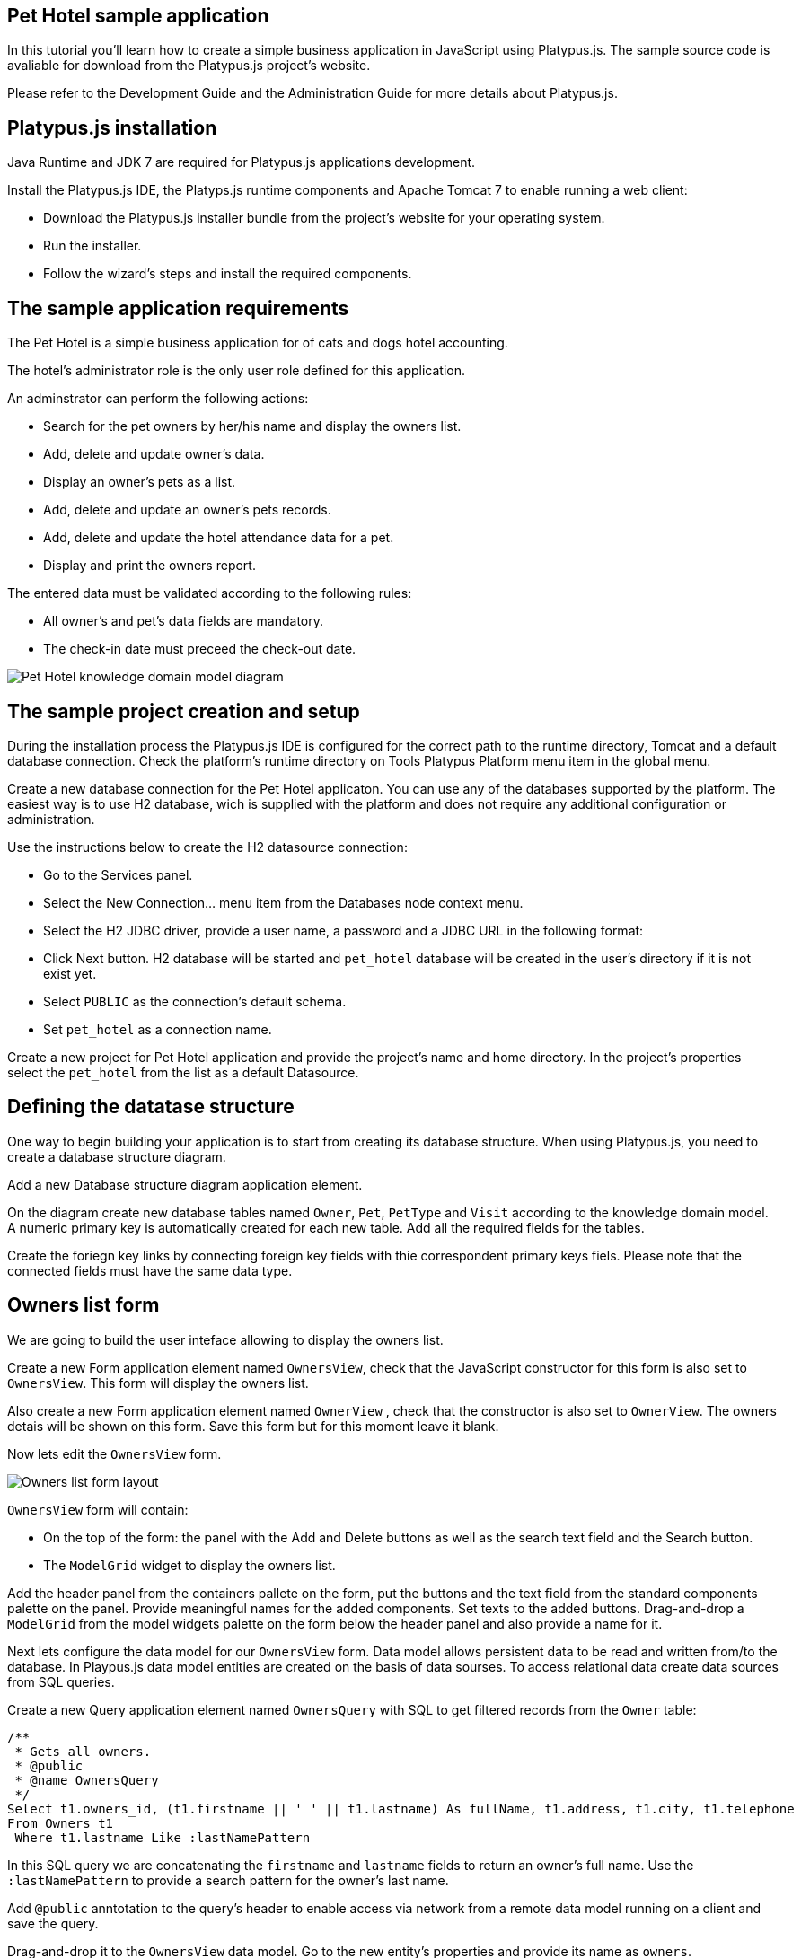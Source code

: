 [[pet-hotel-sample-application]]
Pet Hotel sample application
----------------------------

In this tutorial you'll learn how to create a simple business
application in JavaScript using Platypus.js. The sample source code is
avaliable for download from the Platypus.js project's website.

Please refer to the Development Guide and the Administration Guide for
more details about Platypus.js.

[[platypus.js-installation]]
Platypus.js installation
------------------------

Java Runtime and JDK 7 are required for Platypus.js applications
development.

Install the Platypus.js IDE, the Platyps.js runtime components and
Apache Tomcat 7 to enable running a web client:

* Download the Platypus.js installer bundle from the project's website
for your operating system.
* Run the installer.
* Follow the wizard's steps and install the required components.

[[the-sample-application-requirements]]
The sample application requirements
-----------------------------------

The Pet Hotel is a simple business application for of cats and dogs
hotel accounting.

The hotel's administrator role is the only user role defined for this
application.

An adminstrator can perform the following actions:

* Search for the pet owners by her/his name and display the owners list.
* Add, delete and update owner's data.
* Display an owner's pets as a list.
* Add, delete and update an owner's pets records.
* Add, delete and update the hotel attendance data for a pet.
* Display and print the owners report.

The entered data must be validated according to the following rules:

* All owner's and pet's data fields are mandatory.
* The check-in date must preceed the check-out date.

image:images/appDomain.png[Pet Hotel knowledge domain model diagram]

[[the-sample-project-creation-and-setup]]
The sample project creation and setup
-------------------------------------

During the installation process the Platypus.js IDE is configured for
the correct path to the runtime directory, Tomcat and a default database
connection. Check the platform's runtime directory on Tools Platypus
Platform menu item in the global menu.

Create a new database connection for the Pet Hotel applicaton. You can
use any of the databases supported by the platform. The easiest way is
to use H2 database, wich is supplied with the platform and does not
require any additional configuration or administration.

Use the instructions below to create the H2 datasource connection:

* Go to the Services panel.
* Select the New Connection... menu item from the Databases node context
menu.
* Select the H2 JDBC driver, provide a user name, a password and a JDBC
URL in the following format:
* Click Next button. H2 database will be started and `pet_hotel`
database will be created in the user's directory if it is not exist yet.
* Select `PUBLIC` as the connection's default schema.
* Set `pet_hotel` as a connection name.

Create a new project for Pet Hotel application and provide the project's
name and home directory. In the project's properties select the
`pet_hotel` from the list as a default Datasource.

[[defining-the-datatase-structure]]
Defining the datatase structure
-------------------------------

One way to begin building your application is to start from creating its
database structure. When using Platypus.js, you need to create a
database structure diagram.

Add a new Database structure diagram application element.

On the diagram create new database tables named `Owner`, `Pet`,
`PetType` and `Visit` according to the knowledge domain model. A numeric
primary key is automatically created for each new table. Add all the
required fields for the tables.

Create the foriegn key links by connecting foreign key fields with thie
correspondent primary keys fiels. Please note that the connected fields
must have the same data type.

[[owners-list-form]]
Owners list form
----------------

We are going to build the user inteface allowing to display the owners
list.

Create a new Form application element named `OwnersView`, check that the
JavaScript constructor for this form is also set to `OwnersView`. This
form will display the owners list.

Also create a new Form application element named `OwnerView` , check
that the constructor is also set to `OwnerView`. The owners detais will
be shown on this form. Save this form but for this moment leave it
blank.

Now lets edit the `OwnersView` form.

image:images/ownersList.png[Owners list form layout]

`OwnersView` form will contain:

* On the top of the form: the panel with the Add and Delete buttons as
well as the search text field and the Search button.
* The `ModelGrid` widget to display the owners list.

Add the header panel from the containers pallete on the form, put the
buttons and the text field from the standard components palette on the
panel. Provide meaningful names for the added components. Set texts to
the added buttons. Drag-and-drop a `ModelGrid` from the model widgets
palette on the form below the header panel and also provide a name for
it.

Next lets configure the data model for our `OwnersView` form. Data model
allows persistent data to be read and written from/to the database. In
Playpus.js data model entities are created on the basis of data sourses.
To access relational data create data sources from SQL queries.

Create a new Query application element named `OwnersQuery` with SQL to
get filtered records from the `Owner` table:

[source,Sql]
---------------------------------------------------------------------------------------------------------

/**
 * Gets all owners.
 * @public
 * @name OwnersQuery
 */ 
Select t1.owners_id, (t1.firstname || ' ' || t1.lastname) As fullName, t1.address, t1.city, t1.telephone 
From Owners t1
 Where t1.lastname Like :lastNamePattern
---------------------------------------------------------------------------------------------------------

In this SQL query we are concatenating the `firstname` and `lastname`
fields to return an owner's full name. Use the `:lastNamePattern` to
provide a search pattern for the owner's last name.

Add `@public` anntotation to the query's header to enable access via
network from a remote data model running on a client and save the query.

Drag-and-drop it to the `OwnersView` data model. Go to the new entity's
properties and provide its name as `owners`.

Add the new data model parameter named `lastNamePattern` and connect it
to the corrsespondent parameter of the entity. We'll use this parameter
to perform search on the `Owner` database table.

image:images/ownersListDataModel.png[OwnersView form data model]

Next, bind the `ModelGrid` widget to the `owners` entity. Select the
Model binding entity parameter and select the entiy to bind. Create the
grid's columns using Fill columns context menu item. After that provide
the meaningful columns names and correct the columns captions.

`ModelGrid` widget enables rows insertions and deletions as well as
editing of its its cells. The chandes will be made in the binded data
model entity. This way we can create a simple CRUD functionality even
without any coding. For our grid we disable this feature, because we are
going to use a separate form to edit a single owner's record — disable
deletable, insertable and editable properties of the grid.

Lets write some JavaScript code for our form.

Double click on the Add button and enter the code responsible for
showing the `OwnerView` form:

[source,JavaScript]
--------------------------------------------------

/**
 * Add button's click event handler.
 * @param evt Event object
 */
form.addButton.onActionPerformed = function(evt) {
    var ownerView = new OwnerView();
    ownerView.showModal(refresh);
} 
--------------------------------------------------

In this event handler we create a new instance of the owner's details
form and show it as a modal window. We provide the `refresh` function as
a parameter to enable data model requiery when closing the owner's
details form:

[source,JavaScript]
-------------------- 
function refresh() {
    model.requery();
} 
--------------------

Double click on the Delete button and provide the code fragment
responsible for an owner's record deletion:

[source,JavaScript]
-----------------------------------------------------

/**
 * Delete button's click event handler.
 * @param evt Event object
 */
form.deleteButton.onActionPerformed = function(evt) {
    if (confirm("Delete owner?")) {
        ownersQuery.deleteRow();
        model.save();
    }
}
-----------------------------------------------------

On Delete button click we are showng a confirmation dialogue and if the
action is confirmed the current row in the owners query will be deleted.
Then all changes will be saved to the database.

Provide a handler for the `onMouseClicked` event of the grid widget:

[source,JavaScript]
------------------------------------------------

/**
 * Grid click event handler.
 * @param evt Event object
 */
form.ownersGrid.onMouseClicked = function(evt) {
    if (evt.clickCount > 1) {
        editOwner();
    }
}
------------------------------------------------

Write the `editOwner` function:

[source,JavaScript]
------------------------------------------------

function editOwner() {
    var ownerView = new OwnerView();
    ownerView.ownerID = owners.cursor.owners_id;
    ownerView.showModal(refresh);
}
------------------------------------------------

The code is seems familiar except the handling of the `ownerID`
parameter containing the grid's current owner's record identifier.

Double click on the Search button to provide the search by a last name
action logic:

[source,JavaScript]
-----------------------------------------------------

/**
 * Search button click event handler.
 * @param evt Event object
 */
form.searchButton.onActionPerformed = function(evt) {
     model.params.lastNamePattern = 
           '%' + txtSearch.text + '%';
}
-----------------------------------------------------

When a new value is assigned to a model's parameter the model's data
linked to this parameter is automaically required according to the new
value.

At this point we are ready to run and debug our application. Some test
data can be added to the database tables using our SQL query. When a
query is run the result are shown in a separate results window. You can
also insert, delete and update database records using this window.

[[owners-detalis-pets-and-visits-form]]
Owners detalis, pets and visits form
------------------------------------

Open the OwnerDetails form we've created earlier. This form will contain
the user interface related to a conrete owner, her/his pets and hotel
visits.

image:images/owner.png[OwnerDetails form layout]

Add the Name, Last Name, Address, City and Phone model `TextField`
widgets for an owner's fields. Align this components to the right. Add
`Label` components to the left of the correspondent input text field.
Provide meaningful names for all components and set the labels texts.

Drag-and-drop a `SplitPane` container from the containers palette and
set its separator orientation to vertical.

Add a panel container on the left and right sides of the `SplitPane`.
The left panel is for an owner's pets and the right side is for the
pet's visit to the hotel.

Place the Add and Delete buttons on top of the pets and the visits
panels.

Add `ModelGrid` widgets on the left and the right panels to display pets
and the concrete pet's visits list.

At the bottom of the form add Ok and Cancel buttons to save an owner's
data, as well as the pets and the pet's visits data.

At this moment we have our owner's details form mock layout. Next
configure the form's data model based on the SQL queries and write some
JavaScript code.

Add a new application element for a SQL query selecting data for the
specific owner by her/his identifier:

[source,Sql]
----------------------------- 
/**
 * Gets the owner by its ID.
 * @public
 * @name OwnerQuery
 */ 
Select * 
From Owners t1
 Where :ownerID = t1.owner_id
-----------------------------

Add a query for the pets list for the specific owner:

[source,Sql]
------------------------------------ 
/**
 * Gets the pets for concrete owner.
 * @public 
 * @name PetsQuery
 */ 
Select * 
From Pets t1
 Where :ownerID = t1.owner
------------------------------------

Next, add a query for getting all the hotel visits for the all pets of
the specific owner:

[source,Sql]
---------------------------------------------- 
/**
 * Gets all visits for concrete owner.
 * @public
 * @name VisitsQuery
 */ 
Select t1.visit_id, t1.pet, t1.fromdate,
 t1.todate, t1.description 
From Visit t1
 Inner Join PetsQuery t2 on t1.pet = t2.pet_id
----------------------------------------------

Add a simple query for selecting all pets types:

[source,Sql]
--------------------------- 
/**
 * Gets all types for pets.
 * @public 
 * @name PetTypesQuery
 */ 
Select * From PetType
---------------------------

image:images/ownerViewDataModel.png[OwnerView form data model]

Add a data model parameter `ownerId` and set its type to `Decimal`. Add
new entities based on the OwnerQuery, PetsQuery, VisitsQuery,
PetTypesQuery queries and set the correspondent entites names to
`owner`, `pets`, `visits` и `petTypes`.

Connect the `ownerID` data model parameter to the `ownerID` parameter of
the `owner` entity. In runtime this entity will contain the owner's data
selected according to the parameter value. Notice that this entity will
contain only one row.

Connect the input parameters of the `pets` and `visits` entities to the
current owner's identifier.

The `visits` entity will hold all the visits for the all pets of the
concrete owner, but we want to show on the right grid only the visits
for the currently selected pet. For this, add a filtering link between
the `pet_id` field of the `pets` entity and the `pet` field of the
`visits` entity. Notice that filtering take place on a client and does
not spawn any new database requests.

As the form's data model configuration is completed, bind the form's
model widget to the model.

Set the Model binding field property for the ModelText widgets on the
form and bind them to the name, last name, city and telephone fields of
the `owner` entity.

Create new columns for the `pets` and `visits` grids and bind this
columns to the correspondent fields of the `pets` and `visits` entities.
Provide the correct text for the columns headers.

Ulike the owners list grid the pets and visits grids will allow edit
their cell data.

Provide the ModelCombo widget as a cell component for the pet type
column on the pets grid. For this component specify the `displayField` и
`valueField` by connecting them to the `name` и `pettype` fiels of the
`petTypes` entity.

At the next step we'll write some JavaScript code for the OwnerView
form.

Double click on the OK button and insert the handler code to save the
owner's data:

[source,JavaScript]
-------------------------------------------------

/**
 * Save button's click event handler.
 * @param evt Event object
 */
form.okButton.onActionPerformed = function(evt) {
    if (model.modified) {
        var message = validate();
        if (!message) {
            model.save(function() {
                close(owner.owner_id);
            });
        } else {
            alert(message, title);
        }
    }
}
-------------------------------------------------

In the handler code snippet above validation function is invoked and if
successfull then changes are saved to the database. Write the `validate`
function stub we'll return to its code later.

[source,JavaScript]
-------------------------------------------------------------------

/**
 * Validates the view.
 * @return Validation error message or falsy value if form is valid
 */
function validate() {
    return null;
}
-------------------------------------------------------------------

Double click on the Cancel button and insert JavaScript code to perform
the form close action:

[source,JavaScript]
-----------------------------------------------------

/**
 * Cancel button's click event handler.
 * @param evt Event object
 */
form.cancelButton.onActionPerformed = function(evt) {
    form.close();
}
-----------------------------------------------------

To ensure that a new owner row is inserted add the onRequeried event
hanlder for the `owner` entity:

[source,JavaScript]
----------------------------------------- 
/**
 * Data model's OnRequired event handler.
 * @param evt Event object
 */
model.owner.onRequeried = function(evt) {
    if (!model.params.ownerId) {
        owner.insert();
    }
}
-----------------------------------------

The event handler above will be invoked on form initialization.

Now it is time to add the code for the pets and their visits management.

Insert pets Add button `onActionPerformed` event handler to add a new
pet:

[source,JavaScript]
-----------------------------------------------------

/**
 * The add pet button's click event handler.
 * @param evt Event object
 */
form.addPetButton.onActionPerformed = function(evt) {
    model.pets.insert();
    model.pets.cursor.owner = model.params.owner_id;
}
-----------------------------------------------------

Insert pets Delete button `onActionPerformed` event handler to delete a
pet:

[source,JavaScript]
--------------------------------------------------------

/**
 * Delete pet button's click event handler. 
 * Deletes the selected pet.
 * @param evt Event object
 */
form.deletePetButton.onActionPerformed = function(evt) {
    if (confirm('Delete pet?', title)) {
        model.pets.deleteRow();
    }
}
--------------------------------------------------------

Insert visits Add button `onActionPerformed` event handler to add a new
visit to the hotel:

[source,JavaScript]
-------------------------------------------------------

/**
 * Add visit button's click event handler.
 * @param evt Event object
 */
form.addVisitButton.onActionPerformed = function(evt) {
    model.visits.insert();
} 
-------------------------------------------------------

Дважды кликните мышкой на кнопке Delete на панели визитов и добавьте код
для удаления визита:

Insert visits Delete button `onActionPerformed` event handler to delete
a pet's visit:

[source,JavaScript]
----------------------------------------------------------

/**
 * Delete visit button's click event handler.
 * @param evt Event object
 */
form.deleteVisitButton.onActionPerformed = function(evt) {
    if (confirm('Delete visit?', title)) {
        model.visits.deleteRow();
    }
}
----------------------------------------------------------

Next we will provide the logic for the form validation. Edit the
`validate` function and implement it as follows to perform the owner's
and the pets and visits validation:

[source,JavaScript]
--------------------------------------------------------------------

/**
 * Validates the view.
 * @return Validation error message or empty String if form is valid
 */
function validate() {
    var message = validateOwner();
    message += validatePets();
    message += validateVisits();
    return message;
}
--------------------------------------------------------------------

Add owner's fields validation code:

[source,JavaScript]
--------------------------------------------------------------------

/**
 * Validates owner's properties.
 * @return Validation error message or empty String if form is valid
 */
function validateOwner() {
    var message = "";
    if (!owner.firstname) {
        message += "First name is required.\n";
    }
    if (!owner.lastname) {
        message += "Last name is required.\n";
    }
    if (!owner.address) {
        message += "Address is required.\n";
    }
    if (!owner.city) {
        message += "City is required.\n";
    }
    if (!owner.telephone) {
        message += "Phone number is required.\n";
    }
    return message;
}
--------------------------------------------------------------------

The pets validation code is as follows:

[source,JavaScript]
--------------------------------------------------------------------

/**
 * Validates pets entity.
 * @return Validation error message or empty String if form is valid
 */
function validatePets() {
    var message = "";
    pets.forEach(function(pet) {
        if (!pet.name) {
            message += "Pet's name is required.\n";
        }
        if (!pet.birthdate) {
            message += "Pet's birthdate is required.\n";
        }
        if (!pet.type) {
            message += "Pet's type is required.\n";
        }
    });
    return message;
}
--------------------------------------------------------------------

Insert the visits validation code for the currently selected pet:

[source,Javascript]
-----------------------------------------------------
/**
 * Validates visits entity.
 * @return Validation error message or empty String if form is valid
 */
function validateVisits() {
    var message = "";
    visits.forEach(function(visit) {
        if (!visit.fromdate) {
            message += "Visit from date is required.\n";
        }
        if (!visit.todate) {
            message += "Visit to date is required.\n";
        }
        if (visit.fromdate >= visit.todate) {
            message += "Visit 'from' date must be before 'to' date.\n";
        }
    });
    return message;
}
-----------------------------------------------------------------------

Please notice that the pet's visits validation must be invoked not only
before the model save action, but also on any pets grid cursor movement.
To do that, implement the `willScroll` event of the `pets` entity:

[source,Javascript]
-----------------------------------------------------
/**
 * Pet's entity cursor movement event handler.
 * @param evt Event object
 */
model.pets.onWillScroll = function(evt) {
    Logger.info('Pets scroll event.');
    var message = validateVisits();
    if (message) {
        alert(message);
        return false;
    }
    return true;
}
----------------------------------------------

The cursor will not move if the `onWillScroll` event handle will return
`false` value.

At this stage you need to run and test your application. To do that, run
the application with desktop client and direct connection to the
database. Use step-by-step code debugging to make sure your JavaSctipt
works correctly.

By default the anonymous mode is enabled, but you can activate a user's
login dialogue. For this set the correspondent checkbox in the
application project properties. The user name `admin` with `masterkey`
password are the default credentials you can use to login.

[[improving-the-owners-list-form]]
Improving the owners list form
------------------------------

In this section we are going to add a new column on the owners grid list
to display pets names.

Open for edit the `OwnersView` form layout and drag-and-drop a new Model
Grid Column widget on the owners list grid component. Set the column
name and its header text. Do not connect this column with any of the
entities fields. For this column we are going to use a separate SQL
query to retrieve the pets list and output it using the specific
JavaScript code.

Create a new query named `OwnersPets` to select the owners and their
pets. Configure this query using the visual editor. Notice that in this
query we use the `OwnersQuery` subquery. Add the `OwnersQuery` and the
`Pets` table and connect the keys fields with a link. The result SQL is
to be like the follows:

[source,Sql]
------------------------------------------------ 
/**
 * Gets the owners and their pets.
 * @public
 * @name OwnersPets
 */ 
Select q1.owner_id, t.name
From OwnersQuery q1
 Left Outer Join Pets t on t.owner = q1.owner_id
------------------------------------------------

Add the `lastNamePattern` parameter to the query and bind the parameter
to the `OwnersQuery` subquery.

Please notice that a client's data model has asynchronous nature. Thus
the queries execution results are delivered to the client
asynchronously. In the case when we need to display the combined data on
a single widget (a column cell in our application) we have to take care
about it.

image:images/ownersListDataModel2.png[OwnersView form data model]

Add the `OwnersPet` query to the `OwnersView` and set the new entity's
name to `ownersPets`. Delete the existing link between the `owners`
entity and the `lastNamePattern` parameter and bind this parameter to
the correspondent parameter of the `ownersPets` entity. This way the
parameter change will refresh the pets entity, not the `owners` entity.

The `owners` entity will be requiered by the code logic. This code will
be invoked on the event of the getting new data in the `ownersPets`
entity.

Add the `onRequired` event handler for the `ownersPets` and insert some
code to its body:

[source,Javascript]
-----------------------------------------------------
/**
 * Called then data is ready in ownersPets entity.
 * @param evt Event object
 */
model.ownersPet.onRequeried = function(evt) {         
    model.owners.params.lastNamePattern =
           model.ownersPets.params.lastNamePattern;
    owners.requery();
}
------------------------------------------------------

The owner's list data grid will be repained after the fresh data will
come to the binded `owners` entity. At that moment we'll have for sure
actual pets data because the correspondent query already have executed.

Provide the `onRender` event handler to the owners `ModelGrid` widget to
perform the specific rendering for the new `pets` column:

[source,Javascript]
-----------------------------------------------------
/**
 * Pet's column onRender handler.
 * @param evt onRender event object
 * @returns true to apply changes to the cell
 */
form.ownersGrid.onRender = function(evt) { 
    var pets = model.ownersPets.find(
                  model.ownersPets.schema.owner_id,                            evt.id);
    var txt = '';    
    pets.forEach(function(aPet) {
       if(txt.length > 0) {
           txt += ' ';
       }
       txt += aPet.name ? aPet.name : '';
    });
    evt.cell.display = txt;
    return true;
}
---------------------------------------------------------------------------------------

The function above is invoked for every element of the owners list. We
get the owner's pet, create the string representation and render it in
the grid cell.

[[owners-report]]
Owners report
-------------

In this section we are going to create a simple report about the owners.

Create a new Report application element with the `OwnersReport` name.
Add a string parameter named `lastNamePattern` and the owners entity
based on the `OwnersQuery`. Bind the model's and the entity's
parameters.

Start Excel to edit the report template. Provide the report's header,
owners tables columns headers and the columns tags as it shown below:

[cols="<,<,<,<",options="header",]
|=======================================================================
|`Name` |`Address` |`City` |`Phone`
|`${owners.fullname}` |`${owners.address}` |`${owners.city}`
|`${owners.telephone}`
|=======================================================================

Go to the `OwnersView` form and add the Report button. Change the button
name, the capion text and provide its press event handler code:

[source,Javascript]
-----------------------------------------------------
/**
 * Report button click event handler.
 * @param evt Event object
 */
form.reportButton.onActionPerformed = function(evt) {
    var ownersReport = new OwnersReport();
    ownersReport.params.lastNamePattern = 
        form.params.lastNamePattern;
    ownersReport.show();
}
-----------------------------------------------------
Here we create a new report instance, set its parameter to the similar
parameter of the`OwnersView` form and display the report.
